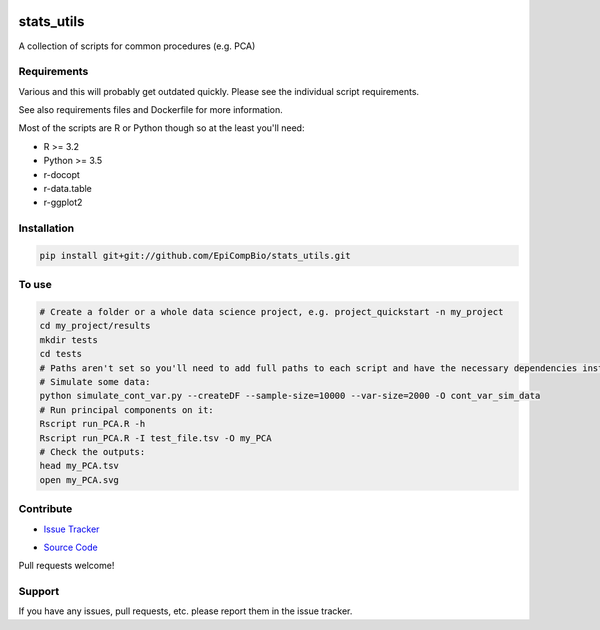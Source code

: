 

.. copy across your travis "build..." logo so that it appears in your Github page

.. image:: https://travis-ci.org/EpiCompBio/stats_utils.svg?branch=master
    :target: https://travis-ci.org/EpiCompBio/stats_utils

.. do the same for ReadtheDocs image:

.. note that if your project is called project_Super readthedocs will convert
.. it to project-super

.. image:: https://readthedocs.org/projects/stats_utils/badge/?version=latest
    :target: http://stats_utils.readthedocs.io/en/latest/?badge=latest
    :alt: Documentation Status

.. Edit manually:

.. .. Zenodo gives a number instead, this needs to be put in manually here:
   .. image:: https://zenodo.org/badge/#######.svg
      :target: https://zenodo.org/badge/latestdoi/#####

################################################
stats_utils
################################################


.. The following is a modified template from RTD
    http://www.writethedocs.org/guide/writing/beginners-guide-to-docs/#id1

.. For a discussion/approach see 
    http://tom.preston-werner.com/2010/08/23/readme-driven-development.html

A collection of scripts for common procedures (e.g. PCA)


Requirements
------------

Various and this will probably get outdated quickly. Please see the individual script requirements.

See also requirements files and Dockerfile for more information.

Most of the scripts are R or Python though so at the least you'll need:

* R >= 3.2
* Python >= 3.5
* r-docopt
* r-data.table
* r-ggplot2


Installation
------------

.. code-block:: bash
   
    pip install git+git://github.com/EpiCompBio/stats_utils.git


To use
------

.. code-block:: bash

    # Create a folder or a whole data science project, e.g. project_quickstart -n my_project
    cd my_project/results
    mkdir tests
    cd tests
    # Paths aren't set so you'll need to add full paths to each script and have the necessary dependencies installed
    # Simulate some data:
    python simulate_cont_var.py --createDF --sample-size=10000 --var-size=2000 -O cont_var_sim_data
    # Run principal components on it:
    Rscript run_PCA.R -h
    Rscript run_PCA.R -I test_file.tsv -O my_PCA
    # Check the outputs: 
    head my_PCA.tsv
    open my_PCA.svg

Contribute
----------

- `Issue Tracker`_

.. _`Issue Tracker`: github.com/EpiCompBio/stats_utils/issues

- `Source Code`_

.. _`Source Code`: github.com/EpiCompBio/stats_utils

Pull requests welcome!


Support
-------

If you have any issues, pull requests, etc. please report them in the issue tracker. 


